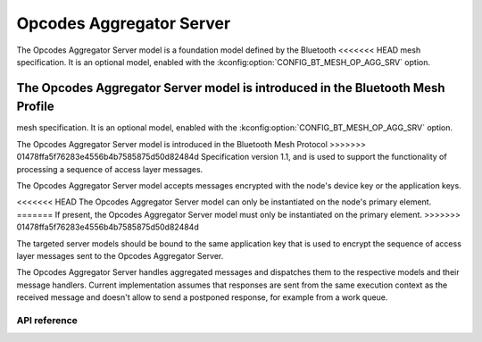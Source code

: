 .. _bluetooth_mesh_models_op_agg_srv:

Opcodes Aggregator Server
#########################

The Opcodes Aggregator Server model is a foundation model defined by the Bluetooth
<<<<<<< HEAD
mesh specification. It is an optional model, enabled with the :kconfig:option:`CONFIG_BT_MESH_OP_AGG_SRV` option.

The Opcodes Aggregator Server model is introduced in the Bluetooth Mesh Profile
=======
mesh specification. It is an optional model, enabled with the
:kconfig:option:`CONFIG_BT_MESH_OP_AGG_SRV` option.

The Opcodes Aggregator Server model is introduced in the Bluetooth Mesh Protocol
>>>>>>> 01478ffa5f76283e4556b4b7585875d50d82484d
Specification version 1.1, and is used to support the functionality of processing
a sequence of access layer messages.

The Opcodes Aggregator Server model accepts messages encrypted with the node's device key
or the application keys.

<<<<<<< HEAD
The Opcodes Aggregator Server model can only be instantiated on the
node's primary element.
=======
If present, the Opcodes Aggregator Server model must only be instantiated on the primary element.
>>>>>>> 01478ffa5f76283e4556b4b7585875d50d82484d

The targeted server models should be bound to the same application key that is used
to encrypt the sequence of access layer messages sent to the Opcodes Aggregator Server.

The Opcodes Aggregator Server handles aggregated messages and dispatches them to the
respective models and their message handlers. Current implementation assumes that
responses are sent from the same execution context as the received message and
doesn't allow to send a postponed response, for example from a work queue.

API reference
*************

.. doxygengroup:: bt_mesh_op_agg_srv
   :project: Zephyr
   :members:
